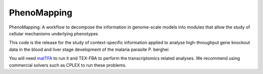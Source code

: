PhenoMapping
============
|Documentation Status| |Build Status| |Codecov| |Codacy branch grade| |license|

PhenoMapping: A workflow to decompose the information in genome-scale models into modules that allow the study of cellular mechanisms underlying phenotypes

This code is the release for the study of context-specific information applied to analyse high-throughput gene knockout data in the blood and liver stage development of the malaria parasite P. berghei



You will need matTFA_ to run it and TEX-FBA to perform the transcriptomics related analyses.
We recommend using commercial solvers such as CPLEX to run these problems.


.. _Manuscript: Stanway R. R., Bushell E., Chiappino-Pepe A., Roques M., Sanderson T., Franke-Fayard B., Caldelari R., Golomingi M., Nyonda M., Pandey V., Schwach F., Chevalley S., Ramesar J., Metcalf T., Herd C., Burda P. C., Rayner J. C., Soldati-Favre D., Janse C., Hatzimanikatis V., Billker O., Heussler V. T, (2019). Genome Scale Identification of Essential Metabolic Processes for Targeting the Plasmodium Liver Stage. XXX (details on reference to be updated).
.. _matTFA: https://github.com/EPFL-LCSB/matTFA
.. _TEX-FBA: https://github.com/EPFL-LCSB/TEX-FBA
.. _Documentation: https://phenomapping.readthedocs.io/en/latest/solver.html
.. |license| image:: http://img.shields.io/badge/license-APACHE2-blue.svg
   :target: https://github.com/EPFL-LCSB/phenomapping/blob/master/LICENSE.txt
.. |Documentation Status| image:: https://readthedocs.org/projects/phenomapping/badge/?version=latest
   :target: http://phenomapping.readthedocs.io/en/latest/?badge=latest
.. |Build Status| image:: https://travis-ci.org/EPFL-LCSB/phenomapping.svg?branch=master
   :target: https://travis-ci.org/EPFL-LCSB/phenomapping
.. |Codecov| image:: https://img.shields.io/codecov/c/github/EPFL-LCSB/phenomapping.svg
   :target: https://codecov.io/gh/EPFL-LCSB/phenomapping
.. |Codacy branch grade| image:: https://img.shields.io/codacy/grade/46bab484396946a8be07a82276f3e9dc/master.svg
   :target: https://www.codacy.com/app/realLCSB/phenomapping
